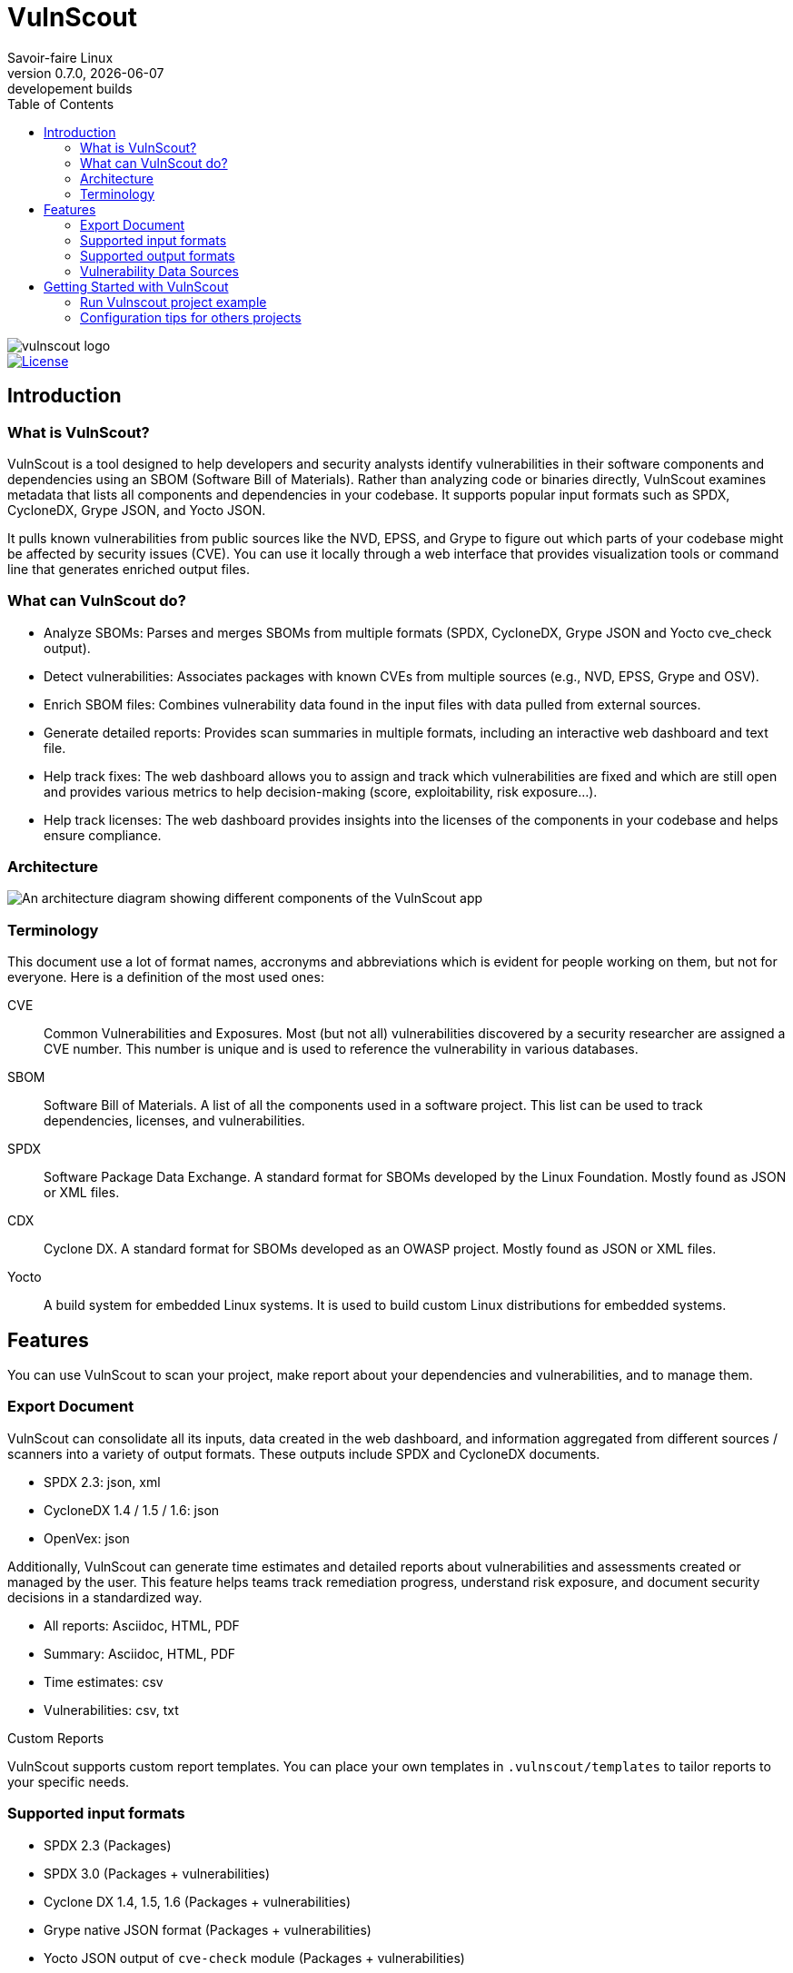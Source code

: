 = VulnScout
Savoir-faire Linux
v0.7.0, {docdate}: developement builds
:url-repo: https://github.com/savoirfairelinux/vulnscout
:source-highlighter: highlight.js
:toc:

image::./doc/images/vulnscout_logo.jpeg[alt=vulnscout logo]

image::https://img.shields.io/badge/License-GPL%203.0-green.svg[License, link=https://opensource.org/license/gpl-3-0]

== Introduction

=== What is VulnScout?

VulnScout is a tool designed to help developers and security analysts identify vulnerabilities in their software components and dependencies using an SBOM (Software Bill of Materials). Rather than analyzing code or binaries directly, VulnScout examines metadata that lists all components and dependencies in your codebase. It supports popular input formats such as SPDX, CycloneDX, Grype JSON, and Yocto JSON.

It pulls known vulnerabilities from public sources like the NVD, EPSS, and Grype to figure out which parts of your codebase might be affected by security issues (CVE). You can use it locally through a web interface that provides visualization tools or command line that generates enriched output files.

=== What can VulnScout do?

* Analyze SBOMs: Parses and merges SBOMs from multiple formats (SPDX, CycloneDX, Grype JSON and Yocto cve_check output).
* Detect vulnerabilities: Associates packages with known CVEs from multiple sources (e.g., NVD, EPSS, Grype and OSV).
* Enrich SBOM files: Combines vulnerability data found in the input files with data pulled from external sources.
* Generate detailed reports: Provides scan summaries in multiple formats, including an interactive web dashboard and text file.
* Help track fixes: The web dashboard allows you to assign and track which vulnerabilities are fixed and which are still open and provides various metrics to help decision-making (score, exploitability, risk exposure...).
* Help track licenses: The web dashboard provides insights into the licenses of the components in your codebase and helps ensure compliance.

=== Architecture

image::doc/images/architecture.png[An architecture diagram showing different components of the VulnScout app]

=== Terminology

This document use a lot of format names, accronyms and abbreviations which is evident for people working on them, but not for everyone. Here is a definition of the most used ones:

[unordered]
CVE:: Common Vulnerabilities and Exposures. Most (but not all) vulnerabilities discovered by a security researcher are assigned a CVE number. This number is unique and is used to reference the vulnerability in various databases.
SBOM:: Software Bill of Materials. A list of all the components used in a software project. This list can be used to track dependencies, licenses, and vulnerabilities.
SPDX:: Software Package Data Exchange. A standard format for SBOMs developed by the Linux Foundation. Mostly found as JSON or XML files.
CDX:: Cyclone DX. A standard format for SBOMs developed as an OWASP project. Mostly found as JSON or XML files.
Yocto:: A build system for embedded Linux systems. It is used to build custom Linux distributions for embedded systems.

== Features

You can use VulnScout to scan your project, make report about your dependencies and vulnerabilities, and to manage them.

=== Export Document

VulnScout can consolidate all its inputs, data created in the web dashboard, and information aggregated from different sources / scanners into a variety of output formats. These outputs include SPDX and CycloneDX documents.

* SPDX 2.3: json, xml
* CycloneDX 1.4 / 1.5 / 1.6: json
* OpenVex: json

Additionally, VulnScout can generate time estimates and detailed reports about vulnerabilities and assessments created or managed by the user. This feature helps teams track remediation progress, understand risk exposure, and document security decisions in a standardized way.

* All reports: Asciidoc, HTML, PDF
* Summary: Asciidoc, HTML, PDF
* Time estimates: csv
* Vulnerabilities: csv, txt

.Custom Reports
VulnScout supports custom report templates. You can place your own templates in `.vulnscout/templates` to tailor reports to your specific needs.

=== Supported input formats

* SPDX 2.3 (Packages)
* SPDX 3.0 (Packages + vulnerabilities)
* Cyclone DX 1.4, 1.5, 1.6 (Packages + vulnerabilities)
* Grype native JSON format (Packages + vulnerabilities)
* Yocto JSON output of `cve-check` module (Packages + vulnerabilities)

=== Supported output formats

* SPDX 2.3 (Packages)
* SPDX 3.0 (Packages + vulnerabilities)
* Cyclone DX 1.4, 1.5, 1.6 (Packages + vulnerabilities)
* openVex (vulnerabilities + Assessments)

=== Vulnerability Data Sources

The tool pulls vulnerability and risk data from multiple trusted sources:

* NVD (National Vulnerability Database)
* All datasource supported by Grype
* EPSS (Exploit Prediction Scoring System)
* ##OSV## (Open Source Vulnerabilities) Comming soon
* Information embedded in inputs files

œœ=== Custom CVSS Scoring

Vulnscount allows you to add a custom CVSS vector string to a vulnerability, enabling organization-specific vulnerability scoring.

You can use a CVSS calculator to generate a vector string based on your own risk and severity factors, then store it alongside the standard CVSS score provided by the NVD.

== Getting Started with VulnScout

VulnScout is designed to run locally in a Docker container.
It will require having `docker-compose` or `docker compose` available on your host.

If you need to install `docker compose`, look at: https://docs.docker.com/compose/install/

=== Run Vulnscout project example

This project contains a default usable example of Vulnscout. 
To use it, you can simply run the default script with the command:

[source,shell]
----
./start-example.sh
----

Or, if you prefer to run another example based on SPDX-3.0, you can use the following command:

[source,shell]
----
./start-example.sh --spdx3
----

==== Use Vulnscount with Yocto

We have a dedicated layer for Vulnscout integration in Yocto.

You can find the layer here: https://github.com/savoirfairelinux/meta-vulnscout

To be short, a simple `inherit vulnscout` in your image recipe will be enough to configure vulnscout for your project.

The vulnscout web interface can be started with a `bitbake <image-recipe> -c vulnscout` command.

=== Configuration tips for others projects

You don’t need to use Yocto to benefit from VulnScout.  
All you need is at least one Software Bill of Materials (SBOM) file in SPDX or CycloneDX format.

Grype and OSV scanners will analyze the SBOM for known vulnerabilities.  
If your SBOMs already include vulnerabilities, those will also be merged into the final results.

You can simply create a new sub-folder in .vulnscout and place a modified `yaml` using your configuration. 

To configure your `yaml` file, you can look at the example provided in `.vulnscout/example/docker-example.yml`.

==== Tips for Editing your `yaml` File

[TIP]
====
- `.tar`, `.tar.gz`, and `.tar.zst` archives are supported as SBOM inputs.
- To ignore parsing errors for malformed SBOMs, set:
  `IGNORE_PARSING_ERRORS=true`
====

Once it is done, you can run the new custom configuration with a `docker compose` command:

[source,shell]
----
docker compose -f /path/to/yaml up
----

Then open your browser to view the results:

[source,plaintext]
----
http://localhost:7275
----

==== License

`Copyright (C) 2017-2025 Savoir-faire Linux, Inc.`

Vulnscout is released under the GPL-3.0 license.